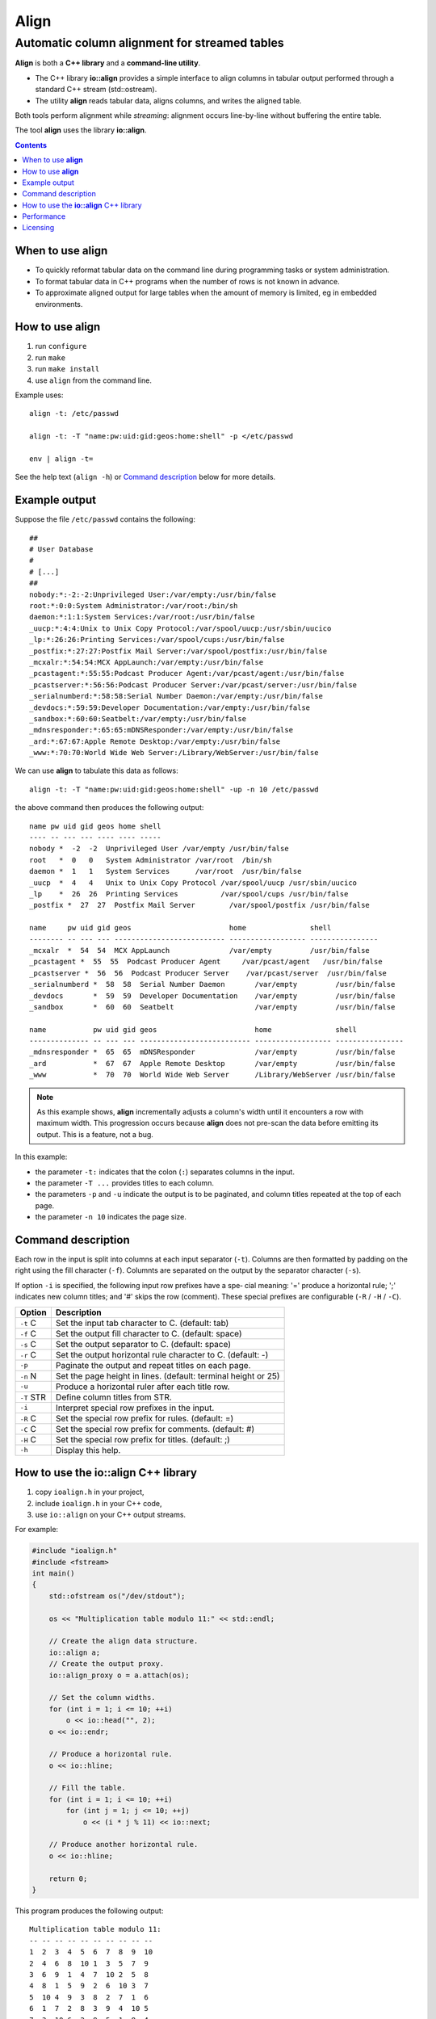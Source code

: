 =======
 Align
=======

Automatic column alignment for streamed tables
----------------------------------------------

**Align** is both a **C++ library** and a **command-line utility**.

- The C++ library **io::align** provides a simple interface to align
  columns in tabular output performed through a standard C++ stream
  (std::ostream).
- The utility **align** reads tabular data, aligns columns, and writes
  the aligned table.

Both tools perform alignment while *streaming*: alignment occurs
line-by-line without buffering the entire table.

The tool **align** uses the library **io::align**.

.. contents::

When to use **align**
=====================

- To quickly reformat tabular data on the command line during
  programming tasks or system administration.

- To format tabular data in C++ programs when the number of
  rows is not known in advance.

- To approximate aligned output for large tables when the amount of
  memory is limited, eg in embedded environments.

How to use **align**
====================

1. run ``configure``
2. run ``make``
3. run ``make install``
4. use ``align`` from the command line.

Example uses::

   align -t: /etc/passwd

   align -t: -T "name:pw:uid:gid:geos:home:shell" -p </etc/passwd

   env | align -t=

See the help text (``align -h``) or `Command description`_ below for more details.

Example output
==============

Suppose the file ``/etc/passwd`` contains the following::

    ##
    # User Database
    #
    # [...]
    ##
    nobody:*:-2:-2:Unprivileged User:/var/empty:/usr/bin/false
    root:*:0:0:System Administrator:/var/root:/bin/sh
    daemon:*:1:1:System Services:/var/root:/usr/bin/false
    _uucp:*:4:4:Unix to Unix Copy Protocol:/var/spool/uucp:/usr/sbin/uucico
    _lp:*:26:26:Printing Services:/var/spool/cups:/usr/bin/false
    _postfix:*:27:27:Postfix Mail Server:/var/spool/postfix:/usr/bin/false
    _mcxalr:*:54:54:MCX AppLaunch:/var/empty:/usr/bin/false
    _pcastagent:*:55:55:Podcast Producer Agent:/var/pcast/agent:/usr/bin/false
    _pcastserver:*:56:56:Podcast Producer Server:/var/pcast/server:/usr/bin/false
    _serialnumberd:*:58:58:Serial Number Daemon:/var/empty:/usr/bin/false
    _devdocs:*:59:59:Developer Documentation:/var/empty:/usr/bin/false
    _sandbox:*:60:60:Seatbelt:/var/empty:/usr/bin/false
    _mdnsresponder:*:65:65:mDNSResponder:/var/empty:/usr/bin/false
    _ard:*:67:67:Apple Remote Desktop:/var/empty:/usr/bin/false
    _www:*:70:70:World Wide Web Server:/Library/WebServer:/usr/bin/false

We can use **align** to tabulate this data as follows::

  align -t: -T "name:pw:uid:gid:geos:home:shell" -up -n 10 /etc/passwd

the above command then produces the following output::

  name pw uid gid geos home shell
  ---- -- --- --- ---- ---- -----
  nobody *  -2  -2  Unprivileged User /var/empty /usr/bin/false
  root   *  0   0   System Administrator /var/root  /bin/sh
  daemon *  1   1   System Services      /var/root  /usr/bin/false
  _uucp  *  4   4   Unix to Unix Copy Protocol /var/spool/uucp /usr/sbin/uucico
  _lp    *  26  26  Printing Services          /var/spool/cups /usr/bin/false
  _postfix *  27  27  Postfix Mail Server        /var/spool/postfix /usr/bin/false

  name     pw uid gid geos                       home               shell
  -------- -- --- --- -------------------------- ------------------ ----------------
  _mcxalr  *  54  54  MCX AppLaunch              /var/empty         /usr/bin/false
  _pcastagent *  55  55  Podcast Producer Agent     /var/pcast/agent   /usr/bin/false
  _pcastserver *  56  56  Podcast Producer Server    /var/pcast/server  /usr/bin/false
  _serialnumberd *  58  58  Serial Number Daemon       /var/empty         /usr/bin/false
  _devdocs       *  59  59  Developer Documentation    /var/empty         /usr/bin/false
  _sandbox       *  60  60  Seatbelt                   /var/empty         /usr/bin/false

  name           pw uid gid geos                       home               shell
  -------------- -- --- --- -------------------------- ------------------ ----------------
  _mdnsresponder *  65  65  mDNSResponder              /var/empty         /usr/bin/false
  _ard           *  67  67  Apple Remote Desktop       /var/empty         /usr/bin/false
  _www           *  70  70  World Wide Web Server      /Library/WebServer /usr/bin/false

.. note:: As this example shows, **align** incrementally adjusts a
   column's width until it encounters a row with maximum width. This
   progression occurs because **align** does not pre-scan the data
   before emitting its output. This is a feature, not a bug.

In this example:

- the parameter ``-t:`` indicates that the colon (``:``) separates
  columns in the input.

- the parameter ``-T ...`` provides titles to each column.

- the parameters ``-p`` and ``-u`` indicate the output is to be
  paginated, and column titles repeated at the top of each page.

- the parameter ``-n 10`` indicates the page size.

Command description
===================

Each  row  in  the  input is split into columns at each input separator
(``-t``). Columns are then formatted by padding on the right using the fill
character  (``-f``).  Columnts are separated on the output by the separator
character (``-s``).

If option ``-i`` is specified, the following input row prefixes have a spe‐
cial  meaning:  '=' produce a horizontal rule; ';' indicates new column
titles; and '#' skips the row (comment).  These  special  prefixes  are
configurable (``-R`` / ``-H`` / ``-C``).

=========== ================================================================
Option      Description
=========== ================================================================
``-t`` C    Set the input tab character to C. (default: tab)
``-f`` C    Set the output fill character to C. (default: space)
``-s`` C    Set the output separator to C. (default: space)
``-r`` C    Set the output horizontal rule character to C. (default: -)
``-p``      Paginate the output and repeat titles on each page.
``-n`` N    Set the page height in lines. (default: terminal height or 25)
``-u``      Produce a horizontal ruler after each title row.
``-T`` STR  Define column titles from STR.
``-i``      Interpret special row prefixes in the input.
``-R`` C    Set the special row prefix for rules. (default: =)
``-C`` C    Set the special row prefix for comments. (default: #)
``-H`` C    Set the special row prefix for titles. (default: ;)
``-h``      Display this help.
=========== ================================================================

How to use the **io::align** C++ library
========================================

1. copy ``ioalign.h`` in your project,
2. include ``ioalign.h`` in your C++ code,
3. use ``io::align`` on your C++ output streams.

For example:

.. code:: c++

    #include "ioalign.h"
    #include <fstream>
    int main()
    {
        std::ofstream os("/dev/stdout");

        os << "Multiplication table modulo 11:" << std::endl;

        // Create the align data structure.
        io::align a;
        // Create the output proxy.
        io::align_proxy o = a.attach(os);

        // Set the column widths.
        for (int i = 1; i <= 10; ++i)
            o << io::head("", 2);
        o << io::endr;

        // Produce a horizontal rule.
        o << io::hline;

        // Fill the table.
        for (int i = 1; i <= 10; ++i)
            for (int j = 1; j <= 10; ++j)
                o << (i * j % 11) << io::next;

        // Produce another horizontal rule.
        o << io::hline;

        return 0;
    }

This program produces the following output::

    Multiplication table modulo 11:
    -- -- -- -- -- -- -- -- -- --
    1  2  3  4  5  6  7  8  9  10
    2  4  6  8  10 1  3  5  7  9
    3  6  9  1  4  7  10 2  5  8
    4  8  1  5  9  2  6  10 3  7
    5  10 4  9  3  8  2  7  1  6
    6  1  7  2  8  3  9  4  10 5
    7  3  10 6  2  9  5  1  8  4
    8  5  2  10 7  4  1  9  6  3
    9  7  5  3  1  10 8  6  4  2
    10 9  8  7  6  5  4  3  2  1
    -- -- -- -- -- -- -- -- -- --

An API documentation is provided; check the ``doc`` subdirectory after
building the package with ``make doxygen-doc``.

Performance
===========

Using the enclosed ``bench.cc`` on a Core 2 Duo @ 2.4GHz and
optimization level ``-O3``, the following was measured:

========================= ==================== ======================= ==================
C++ toolchain             Formatter            Performance (rows/sec)  Slowdown
========================= ==================== ======================= ==================
g++ 4.8 / libstdc++       none                 1149950                 N/A
g++ 4.8 / libstdc++       io::align            566160                  50% (2x slower)

clang++ 3.3 / libc++      none                 701035                  N/A
clang++ 3.3 / libc++      io::align            411945                  41% (1.7x slower)
========================= ==================== ======================= ==================

The memory usage should be related to the length of the longest row by
a constant factor, and does not grow with the number of rows.

Licensing
=========

**align** and **io::align** are free software. See the accompanying
file ``LICENSE`` for details.
